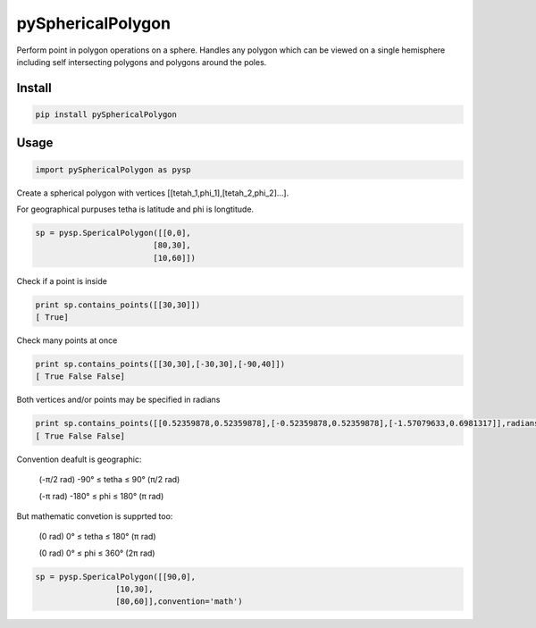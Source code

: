 pySphericalPolygon
==================

Perform point in polygon operations on a sphere. Handles any polygon which can be viewed on a single hemisphere including self intersecting polygons and polygons around the poles. 

Install
-----

.. code-block:: python

  pip install pySphericalPolygon
  
Usage
-----

.. code-block:: python

  import pySphericalPolygon as pysp


Create a spherical polygon with vertices [[tetah_1,phi_1],[tetah_2,phi_2]...].

For geographical purpuses tetha is latitude and phi is longtitude.

.. code-block:: python

  sp = pysp.SpericalPolygon([[0,0],
                           [80,30],
                           [10,60]])

Check if a point is inside

.. code-block:: python

	print sp.contains_points([[30,30]])
	[ True]


Check many points at once

.. code-block:: python

	print sp.contains_points([[30,30],[-30,30],[-90,40]])
	[ True False False]


Both vertices and/or points may be specified in radians

.. code-block:: python

	print sp.contains_points([[0.52359878,0.52359878],[-0.52359878,0.52359878],[-1.57079633,0.6981317]],radians=True)
	[ True False False]
	

Convention deafult is geographic:


	(-π/2 rad) -90°  ≤ tetha ≤ 90°  (π/2 rad)

	(-π   rad) -180° ≤  phi  ≤ 180° (π   rad)

But mathematic convetion is supprted too:


	(0 rad) 0° ≤ tetha ≤ 180° (π rad)

	(0 rad) 0° ≤  phi  ≤ 360° (2π rad)

.. code-block:: python
	
	  sp = pysp.SpericalPolygon([[90,0],
                           [10,30],
                           [80,60]],convention='math')
